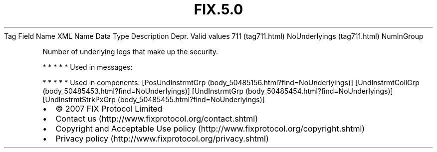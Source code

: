 .TH FIX.5.0 "" "" "Tag #711"
Tag
Field Name
XML Name
Data Type
Description
Depr.
Valid values
711 (tag711.html)
NoUnderlyings (tag711.html)
NumInGroup
.PP
Number of underlying legs that make up the security.
.PP
   *   *   *   *   *
Used in messages:
.PP
   *   *   *   *   *
Used in components:
[PosUndInstrmtGrp (body_50485156.html?find=NoUnderlyings)]
[UndInstrmtCollGrp (body_50485453.html?find=NoUnderlyings)]
[UndInstrmtGrp (body_50485454.html?find=NoUnderlyings)]
[UndInstrmtStrkPxGrp (body_50485455.html?find=NoUnderlyings)]

.PD 0
.P
.PD

.PP
.PP
.IP \[bu] 2
© 2007 FIX Protocol Limited
.IP \[bu] 2
Contact us (http://www.fixprotocol.org/contact.shtml)
.IP \[bu] 2
Copyright and Acceptable Use policy (http://www.fixprotocol.org/copyright.shtml)
.IP \[bu] 2
Privacy policy (http://www.fixprotocol.org/privacy.shtml)
